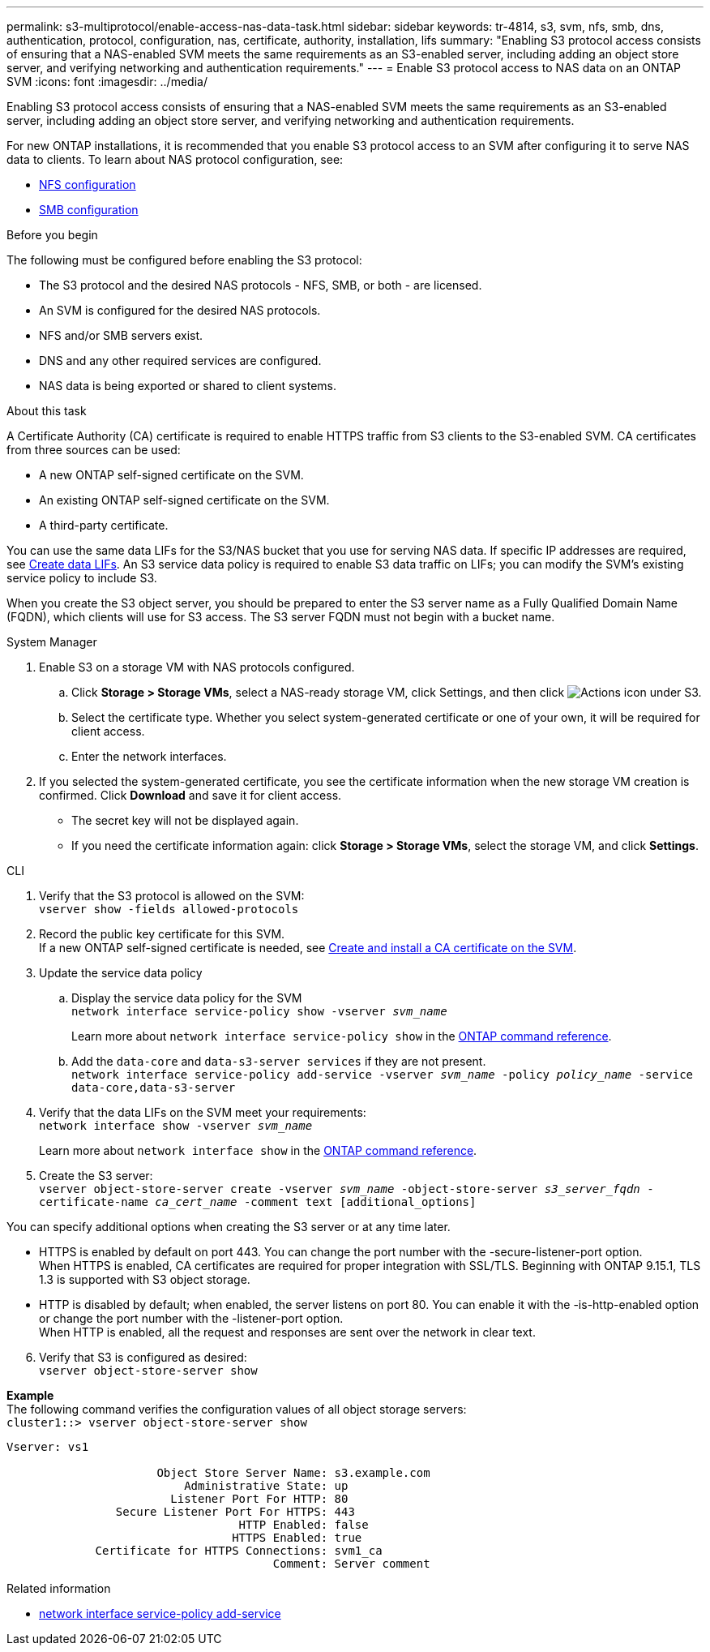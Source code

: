 ---
permalink: s3-multiprotocol/enable-access-nas-data-task.html
sidebar: sidebar
keywords: tr-4814, s3, svm, nfs, smb, dns, authentication, protocol, configuration, nas, certificate, authority, installation, lifs
summary: "Enabling S3 protocol access consists of ensuring that a NAS-enabled SVM meets the same requirements as an S3-enabled server, including adding an object store server, and verifying networking and authentication requirements."
---
= Enable S3 protocol access to NAS data on an ONTAP SVM
:icons: font
:imagesdir: ../media/

[.lead]
Enabling S3 protocol access consists of ensuring that a NAS-enabled SVM meets the same requirements as an S3-enabled server, including adding an object store server, and verifying networking and authentication requirements. 

For new ONTAP installations, it is recommended that you enable S3 protocol access to an SVM after configuring it to serve NAS data to clients. To learn about NAS protocol configuration, see: 

* link:../nfs-config/index.html[NFS configuration]
* link:../smb-config/index.html[SMB configuration]

.Before you begin 
The following must be configured before enabling the S3 protocol: 

* The S3 protocol and the desired NAS protocols - NFS, SMB, or both - are licensed.
* An SVM is configured for the desired NAS protocols.
* NFS and/or SMB servers exist.
* DNS and any other required services are configured.
* NAS data is being exported or shared to client systems.

.About this task
A Certificate Authority (CA) certificate is required to enable HTTPS traffic from S3 clients to the S3-enabled SVM. CA certificates from three sources can be used:

* A new ONTAP self-signed certificate on the SVM.
* An existing ONTAP self-signed certificate on the SVM.
* A third-party certificate.

You can use the same data LIFs for the S3/NAS bucket that you use for serving NAS data. If specific IP addresses are required, see link:../s3-config/create-data-lifs-task.html[Create data LIFs]. An S3 service data policy is required to enable S3 data traffic on LIFs; you can modify the SVM’s existing service policy to include S3. 

When you create the S3 object server, you should be prepared to enter the S3 server name as a Fully Qualified Domain Name (FQDN), which clients will use for S3 access. The S3 server FQDN must not begin with a bucket name. 

// start tabbed area

[role="tabbed-block"]
====

.System Manager
--
. Enable S3 on a storage VM with NAS protocols configured.
.. Click *Storage > Storage VMs*, select a NAS-ready storage VM, click Settings, and then click image:icon_gear.gif[Actions icon] under S3.
.. Select the certificate type. Whether you select system-generated certificate or one of your own, it will be required for client access.
.. Enter the network interfaces.
. If you selected the system-generated certificate, you see the certificate information when the new storage VM creation is confirmed. Click *Download* and save it for client access.
* The secret key will not be displayed again.
* If you need the certificate information again: click *Storage > Storage VMs*, select the storage VM, and click *Settings*.
--

.CLI
--
. Verify that the S3 protocol is allowed on the SVM: +
`vserver show -fields allowed-protocols`
. Record the public key certificate for this SVM. +
If a new ONTAP self-signed certificate is needed, see link:../s3-config/create-install-ca-certificate-svm-task.html[Create and install a CA certificate on the SVM].
. Update the service data policy
.. Display the service data policy for the SVM + 
`network interface service-policy show -vserver _svm_name_`
+
Learn more about `network interface service-policy show` in the link:https://docs.netapp.com/us-en/ontap-cli/network-interface-service-policy-show.html[ONTAP command reference^].
.. Add the `data-core` and `data-s3-server services` if they are not present. +
`network interface service-policy add-service -vserver _svm_name_ -policy _policy_name_ -service data-core,data-s3-server`
. Verify that the data LIFs on the SVM meet your requirements: +
`network interface show -vserver _svm_name_`
+
Learn more about `network interface show` in the link:https://docs.netapp.com/us-en/ontap-cli/network-interface-show.html[ONTAP command reference^].
. Create the S3 server: +
`vserver object-store-server create -vserver _svm_name_ -object-store-server _s3_server_fqdn_ -certificate-name _ca_cert_name_ -comment text [additional_options]`

You can specify additional options when creating the S3 server or at any time later.

* HTTPS is enabled by default on port 443. You can change the port number with the -secure-listener-port option. +
When HTTPS is enabled, CA certificates are required for proper integration with SSL/TLS. Beginning with ONTAP 9.15.1, TLS 1.3 is supported with S3 object storage.
* HTTP is disabled by default; when enabled, the server listens on port 80. You can enable it with the -is-http-enabled option or change the port number with the -listener-port option. +
When HTTP is enabled, all the request and responses are sent over the network in clear text.

[start=6]
. Verify that S3 is configured as desired: +
`vserver object-store-server show`

*Example* +
The following command verifies the configuration values of all object storage servers: +
`cluster1::> vserver object-store-server show`
----
Vserver: vs1

                      Object Store Server Name: s3.example.com
                          Administrative State: up
                        Listener Port For HTTP: 80
                Secure Listener Port For HTTPS: 443
                                  HTTP Enabled: false
                                 HTTPS Enabled: true
             Certificate for HTTPS Connections: svm1_ca
                                       Comment: Server comment
----
--
====

.Related information
* link:https://docs.netapp.com/us-en/ontap-cli/network-interface-service-policy-add-service.html[network interface service-policy add-service^]


// end tabbed area

// 2025-June-24, ONTAPDOC-2800
// 2025 May 08, ONTAPDOC-2960
// 2024-Aug-23, ONTAPDOC-1808
// 2022 Nov 05, ONTAPDOC-564